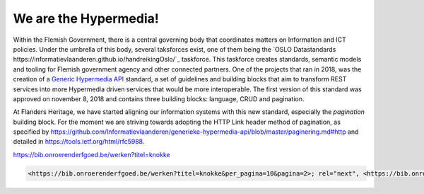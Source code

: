 .. post:: 
   :category: services
   :tags: API, hypermedia
   :author: Koen Van Daele
   :language: en

We are the Hypermedia!
======================

Within the Flemish Government, there is a central governing body that
coordinates matters on Information and ICT policies. Under the umbrella of this
body, several taksforces exist, one of them being the `OSLO Datastandards
https://informatievlaanderen.github.io/handreikingOslo/`_ taskforce. This 
taskforce creates standards, semantic models and tooling for Flemish government agency 
and other connected partners. One of the projects that ran in 2018, was the
creation of a `Generic Hypermedia API <https://github.com/Informatievlaanderen/generieke-hypermedia-api>`_ 
standard, a set of guidelines and building blocks that aim to transform REST
services into more Hypermedia driven services that would be more interoperable.
The first version of this standard was approved on november 8, 2018 and
contains three building blocks: language, CRUD and pagination.

At Flanders Heritage, we have started aligning our information systems with
this new standard, especially the `pagination` building block. For the moment
we are striving towards adopting the HTTP Link header method of pagination, as
specified by
https://github.com/Informatievlaanderen/generieke-hypermedia-api/blob/master/paginering.md#http
and detailed in https://tools.ietf.org/html/rfc5988.

https://bib.onroerenderfgoed.be/werken?titel=knokke

.. code-block::
    
    <https://bib.onroerenderfgoed.be/werken?titel=knokke&per_pagina=10&pagina=2>; rel="next", <https://bib.onroerenderfgoed.be/werken?titel=knokke&per_pagina=10&pagina=17>; rel="last", <https://bib.onroerenderfgoed.be/werken?titel=knokke&per_pagina=10&pagina=1>; rel="first"

